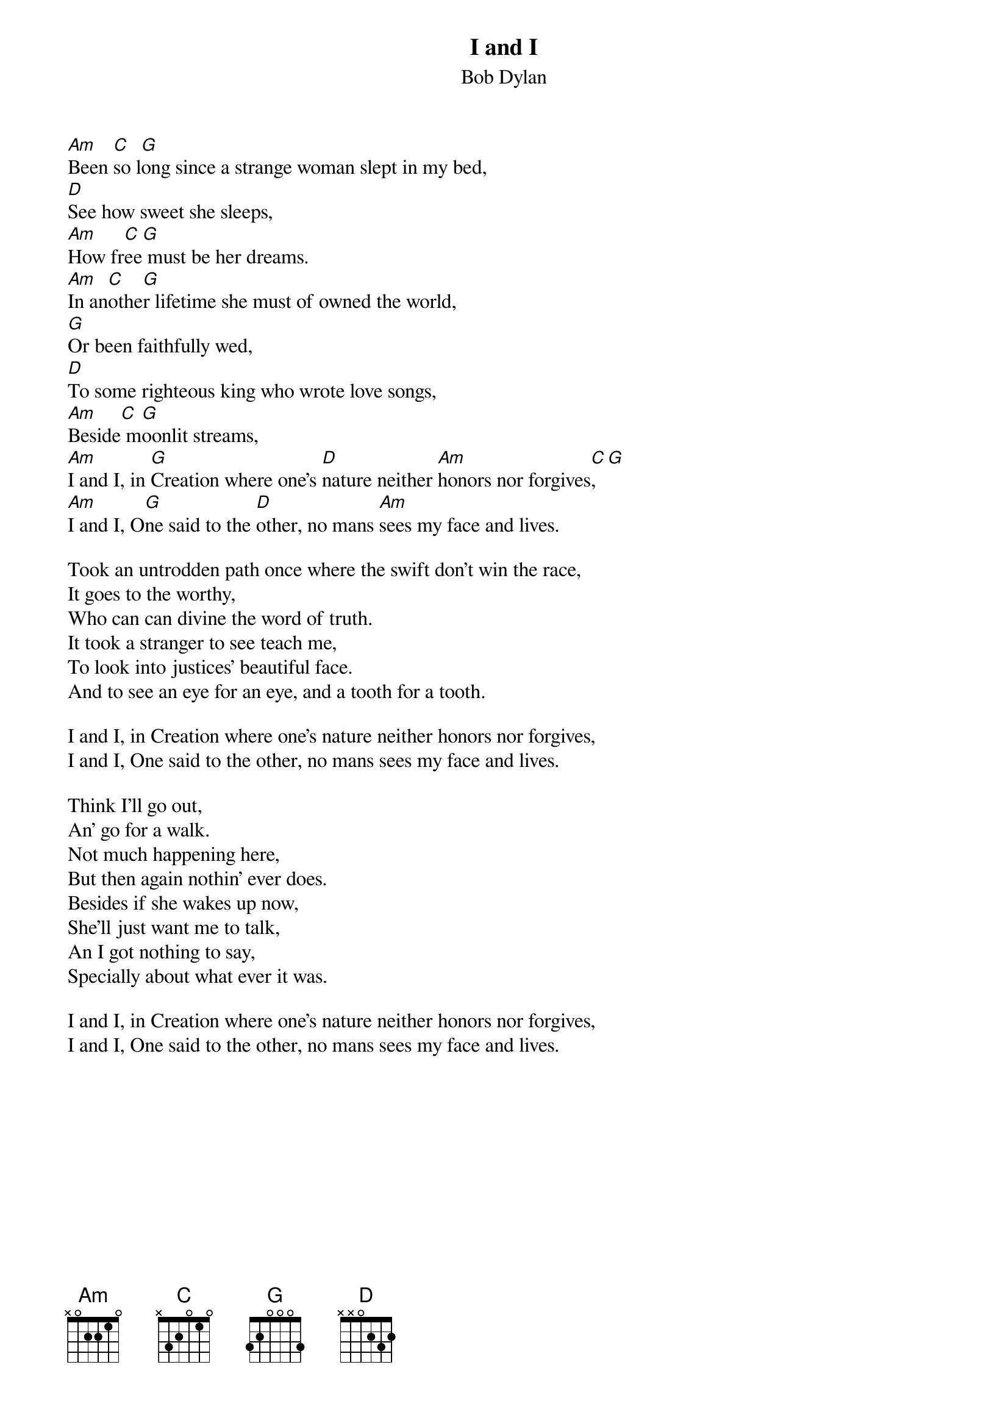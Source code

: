 {key: G}
# From: cctr128@cantua.canterbury.ac.nz (Mr K Osborn)
{t:I and I}
{st:Bob Dylan}

[Am]Been [C]so l[G]ong since a strange woman slept in my bed,
[D]See how sweet she sleeps,
[Am]How fr[C]ee[G] must be her dreams.
[Am]In an[C]othe[G]r lifetime she must of owned the world,
[G]Or been faithfully wed,
[D]To some righteous king who wrote love songs,
[Am]Beside[C] m[G]oonlit streams,
[Am]I and I, in [G]Creation where one's [D]nature neither [Am]honors nor forgives[C],[G]
[Am]I and I, O[G]ne said to the [D]other, no mans [Am]sees my face and lives.

Took an untrodden path once where the swift don't win the race,
It goes to the worthy,
Who can can divine the word of truth.
It took a stranger to see teach me,
To look into justices' beautiful face.
And to see an eye for an eye, and a tooth for a tooth.

I and I, in Creation where one's nature neither honors nor forgives,
I and I, One said to the other, no mans sees my face and lives.

Think I'll go out,
An' go for a walk.
Not much happening here,
But then again nothin' ever does.
Besides if she wakes up now,
She'll just want me to talk,
An I got nothing to say,
Specially about what ever it was.

I and I, in Creation where one's nature neither honors nor forgives,
I and I, One said to the other, no mans sees my face and lives.
